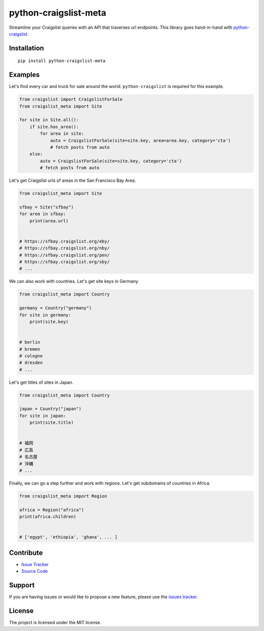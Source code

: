 python-craigslist-meta
======================

Streamline your Craigslist queries with an API that traverses url endpoints. This library goes hand-in-hand with `python-craigslist <https://github.com/juliomalegria/python-craigslist>`__.

Installation
------------

::

    pip install python-craigslist-meta

Examples
--------

Let's find every car and truck for sale around the world. ``python-craigslist`` is required for this example.

.. code:: python

    from craigslist import CraigslistForSale
    from craigslist_meta import Site

    for site in Site.all():
        if site.has_area():
            for area in site:
                auto = CraigslistForSale(site=site.key, area=area.key, category='cta')
                # fetch posts from auto
        else:
            auto = CraigslistForSale(site=site.key, category='cta')
            # fetch posts from auto

Let's get Craigslist urls of areas in the San Francisco Bay Area.

.. code-block:: python

    from craigslist_meta import Site

    sfbay = Site("sfbay")
    for area in sfbay:
        print(area.url)


    # https://sfbay.craigslist.org/eby/
    # https://sfbay.craigslist.org/nby/
    # https://sfbay.craigslist.org/pen/
    # https://sfbay.craigslist.org/sby/
    # ...


We can also work with countries. Let's get site keys in Germany.

.. code:: python

    from craigslist_meta import Country

    germany = Country("germany")
    for site in germany:
        print(site.key)


    # berlin
    # bremen
    # cologne
    # dresden
    # ...

Let's get titles of sites in Japan.

.. code:: python

    from craigslist_meta import Country

    japan = Country("japan")
    for site in japan:
        print(site.title)


    # 福岡
    # 広島
    # 名古屋
    # 沖縄
    # ...

Finally, we can go a step further and work with regions. Let's get subdomains of countries in Africa.

.. code:: python

    from craigslist_meta import Region

    africa = Region("africa")
    print(africa.children)


    # ['egypt', 'ethiopia', 'ghana', ... ]

Contribute
----------

- `Issue Tracker <https://github.com/irahorecka/python-craigslist-meta/issues>`__
- `Source Code <https://github.com/irahorecka/python-craigslist-meta/tree/master/craigslist_meta>`__

Support
-------

If you are having issues or would like to propose a new feature, please use the `issues tracker <https://github.com/irahorecka/python-craigslist-meta/issues>`__.

License
-------

The project is licensed under the MIT license.